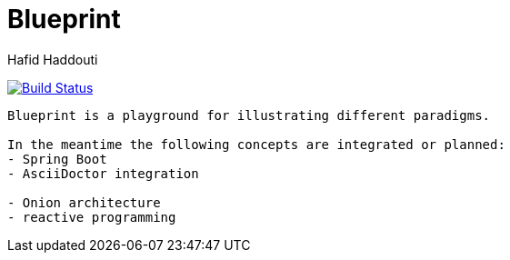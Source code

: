 = Blueprint
:author: Hafid Haddouti

image:https://travis-ci.org/haf-tech/blueprint.svg?branch=master["Build Status", link="https://travis-ci.org/haf-tech/blueprint"]

....
Blueprint is a playground for illustrating different paradigms.

In the meantime the following concepts are integrated or planned:
- Spring Boot
- AsciiDoctor integration

- Onion architecture
- reactive programming

